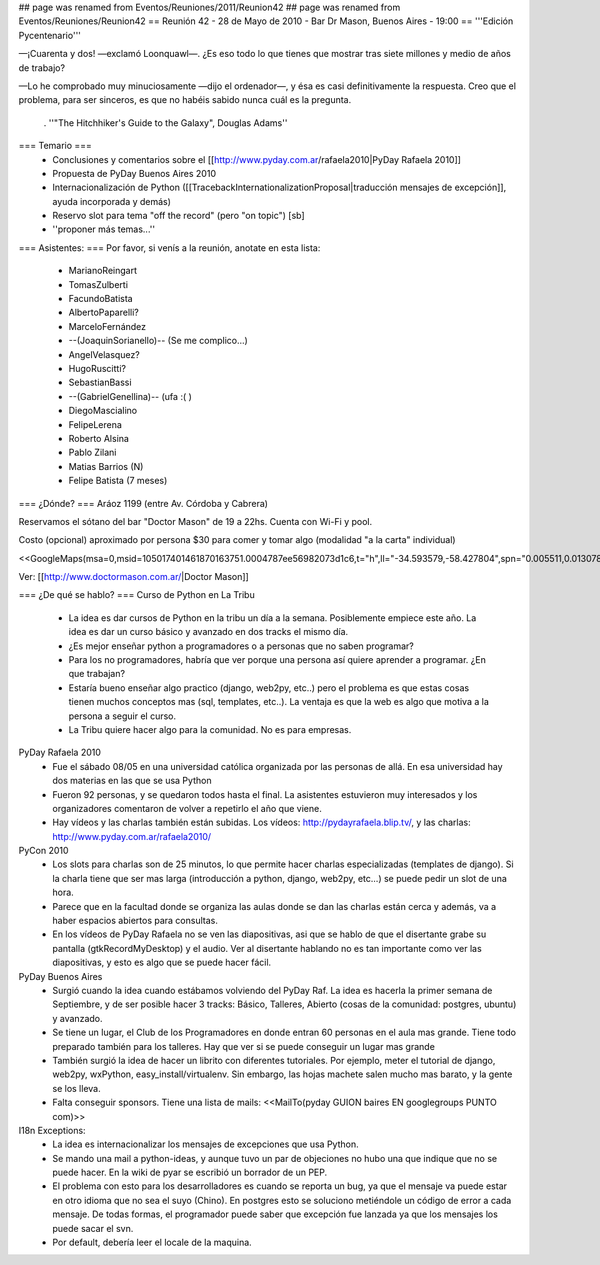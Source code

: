 ## page was renamed from Eventos/Reuniones/2011/Reunion42
## page was renamed from Eventos/Reuniones/Reunion42
== Reunión 42 - 28 de Mayo de 2010 - Bar Dr Mason, Buenos Aires - 19:00 ==
'''Edición Pycentenario'''

—¡Cuarenta y dos! —exclamó Loonquawl—. ¿Es eso todo lo que tienes que mostrar tras siete millones y medio de años de trabajo?

—Lo he comprobado muy minuciosamente —dijo el ordenador—, y ésa es casi definitivamente la respuesta. Creo que el problema, para ser sinceros, es que no habéis sabido nunca cuál es la pregunta.

 . ''"The Hitchhiker's Guide to the Galaxy", Douglas Adams''

=== Temario ===
 * Conclusiones y comentarios sobre el [[http://www.pyday.com.ar/rafaela2010|PyDay Rafaela 2010]]
 * Propuesta de PyDay Buenos Aires 2010
 * Internacionalización de Python ([[TracebackInternationalizationProposal|traducción mensajes de excepción]], ayuda incorporada y demás)
 * Reservo slot para tema "off the record" (pero "on topic") [sb]
 * ''proponer más temas...''

=== Asistentes: ===
Por favor, si venís a la reunión, anotate en esta lista:

 * MarianoReingart
 * TomasZulberti
 * FacundoBatista
 * AlbertoPaparelli?
 * MarceloFernández
 * --(JoaquinSorianello)-- (Se me complico...)
 * AngelVelasquez?
 * HugoRuscitti?
 * SebastianBassi
 * --(GabrielGenellina)-- (ufa :( )
 * DiegoMascialino
 * FelipeLerena
 * Roberto Alsina
 * Pablo Zilani
 * Matias Barrios (N)
 * Felipe Batista (7 meses)


=== ¿Dónde? ===
Aráoz 1199 (entre Av. Córdoba y Cabrera)

Reservamos el sótano del bar "Doctor Mason" de 19 a 22hs. Cuenta con Wi-Fi y pool.

Costo (opcional) aproximado por persona $30 para comer y tomar algo (modalidad "a la carta" individual)

<<GoogleMaps(msa=0,msid=105017401461870163751.0004787ee56982073d1c6,t="h",ll="-34.593579,-58.427804",spn="0.005511,0.013078",z=17)>>

Ver: [[http://www.doctormason.com.ar/|Doctor Mason]]

=== ¿De qué se hablo? ===
Curso de Python en La Tribu
 * La idea es dar cursos de Python en la tribu un día a la semana. Posiblemente empiece este año. La idea es dar un curso básico y avanzado en dos tracks el mismo día.
 * ¿Es mejor enseñar python a programadores o a personas que no saben programar?
 * Para los no programadores, habría que ver porque una persona así quiere aprender a programar. ¿En que trabajan? 
 * Estaría bueno enseñar algo practico (django, web2py, etc..) pero el problema es que estas cosas tienen muchos conceptos mas (sql, templates, etc..). La ventaja es que la web es algo que motiva a la persona a seguir el curso.
 * La Tribu quiere hacer algo para la comunidad. No es para empresas.


PyDay Rafaela 2010
 * Fue el sábado 08/05 en una universidad católica organizada por las personas de allá. En esa universidad hay dos materias en las que se usa Python
 * Fueron 92 personas, y se quedaron todos hasta el final. La asistentes estuvieron muy interesados y los organizadores comentaron de volver a repetirlo el año que viene.
 * Hay vídeos y las charlas también están subidas. Los vídeos: http://pydayrafaela.blip.tv/, y las charlas: http://www.pyday.com.ar/rafaela2010/

PyCon 2010
 * Los slots para charlas son de 25 minutos, lo que permite hacer charlas especializadas (templates de django). Si la charla tiene que ser mas larga (introducción a python, django, web2py, etc...) se puede pedir un slot de una hora.
 * Parece que en la facultad donde se organiza las aulas donde se dan las charlas están cerca y además, va a haber espacios abiertos para consultas.
 * En los vídeos de PyDay Rafaela no se ven las diapositivas, asi que se hablo de que el disertante grabe su pantalla (gtkRecordMyDesktop) y el audio. Ver al disertante hablando no es tan importante como ver las diapositivas, y esto es algo que se puede hacer fácil.

PyDay Buenos Aires
 * Surgió cuando la idea cuando estábamos volviendo del PyDay Raf. La idea es hacerla la primer semana de Septiembre, y de ser posible hacer 3 tracks: Básico, Talleres, Abierto (cosas de la comunidad: postgres, ubuntu) y avanzado.
 * Se tiene un lugar, el Club de los Programadores en donde entran 60 personas en el aula mas grande. Tiene todo preparado también para los talleres. Hay que ver si se puede conseguir un lugar mas grande
 * También surgió la idea de hacer un librito con diferentes tutoriales. Por ejemplo, meter el tutorial de django, web2py, wxPython, easy_install/virtualenv. Sin embargo, las hojas machete salen mucho mas barato, y la gente se los lleva.
 * Falta conseguir sponsors. Tiene una lista de mails: <<MailTo(pyday GUION baires EN googlegroups PUNTO com)>>

I18n Exceptions:
 * La idea es internacionalizar los mensajes de excepciones que usa Python.
 * Se mando una mail a python-ideas, y aunque tuvo un par de objeciones no hubo una que indique que no se puede hacer. En la wiki de pyar se escribió un borrador de un PEP.
 * El problema con esto para los desarrolladores es cuando se reporta un bug, ya que el mensaje va puede estar en otro idioma que no sea el suyo (Chino). En postgres esto se soluciono metiéndole un código de error a cada mensaje. De todas formas, el programador puede saber que excepción fue lanzada ya que los mensajes los puede sacar el svn.
 * Por default, debería leer el locale de la maquina.
